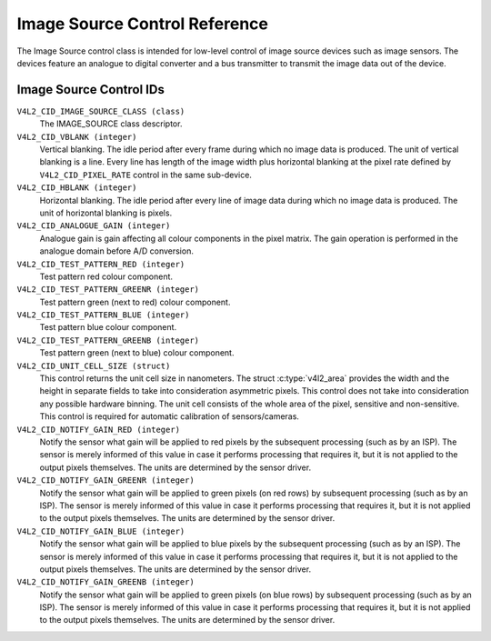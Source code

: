 .. SPDX-License-Identifier: GFDL-1.1-no-invariants-or-later

.. _image-source-controls:

******************************
Image Source Control Reference
******************************

The Image Source control class is intended for low-level control of
image source devices such as image sensors. The devices feature an
analogue to digital converter and a bus transmitter to transmit the
image data out of the device.


.. _image-source-control-id:

Image Source Control IDs
========================

``V4L2_CID_IMAGE_SOURCE_CLASS (class)``
    The IMAGE_SOURCE class descriptor.

``V4L2_CID_VBLANK (integer)``
    Vertical blanking. The idle period after every frame during which no
    image data is produced. The unit of vertical blanking is a line.
    Every line has length of the image width plus horizontal blanking at
    the pixel rate defined by ``V4L2_CID_PIXEL_RATE`` control in the
    same sub-device.

``V4L2_CID_HBLANK (integer)``
    Horizontal blanking. The idle period after every line of image data
    during which no image data is produced. The unit of horizontal
    blanking is pixels.

``V4L2_CID_ANALOGUE_GAIN (integer)``
    Analogue gain is gain affecting all colour components in the pixel
    matrix. The gain operation is performed in the analogue domain
    before A/D conversion.

``V4L2_CID_TEST_PATTERN_RED (integer)``
    Test pattern red colour component.

``V4L2_CID_TEST_PATTERN_GREENR (integer)``
    Test pattern green (next to red) colour component.

``V4L2_CID_TEST_PATTERN_BLUE (integer)``
    Test pattern blue colour component.

``V4L2_CID_TEST_PATTERN_GREENB (integer)``
    Test pattern green (next to blue) colour component.

``V4L2_CID_UNIT_CELL_SIZE (struct)``
    This control returns the unit cell size in nanometers. The struct
    :c:type:`v4l2_area` provides the width and the height in separate
    fields to take into consideration asymmetric pixels.
    This control does not take into consideration any possible hardware
    binning.
    The unit cell consists of the whole area of the pixel, sensitive and
    non-sensitive.
    This control is required for automatic calibration of sensors/cameras.

``V4L2_CID_NOTIFY_GAIN_RED (integer)``
    Notify the sensor what gain will be applied to red pixels by the
    subsequent processing (such as by an ISP). The sensor is merely
    informed of this value in case it performs processing that requires
    it, but it is not applied to the output pixels themselves. The
    units are determined by the sensor driver.

``V4L2_CID_NOTIFY_GAIN_GREENR (integer)``
    Notify the sensor what gain will be applied to green pixels (on
    red rows) by subsequent processing (such as by an ISP). The sensor
    is merely informed of this value in case it performs processing
    that requires it, but it is not applied to the output pixels
    themselves. The units are determined by the sensor driver.

``V4L2_CID_NOTIFY_GAIN_BLUE (integer)``
    Notify the sensor what gain will be applied to blue pixels by the
    subsequent processing (such as by an ISP). The sensor is merely
    informed of this value in case it performs processing that requires
    it, but it is not applied to the output pixels themselves. The
    units are determined by the sensor driver.

``V4L2_CID_NOTIFY_GAIN_GREENB (integer)``
    Notify the sensor what gain will be applied to green pixels (on
    blue rows) by subsequent processing (such as by an ISP). The sensor
    is merely informed of this value in case it performs processing
    that requires it, but it is not applied to the output pixels
    themselves. The units are determined by the sensor driver.
